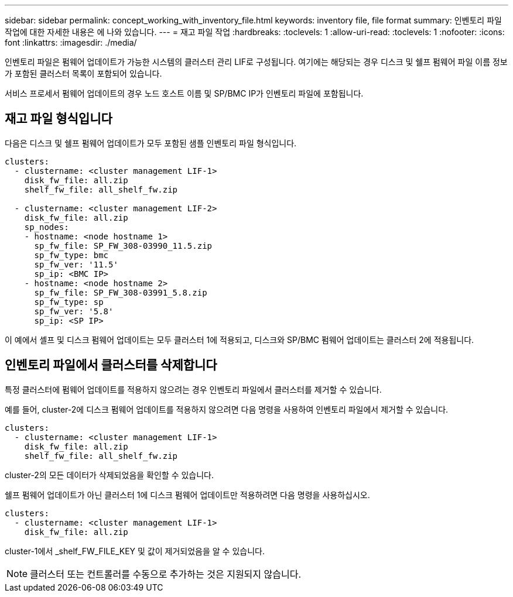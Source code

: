 ---
sidebar: sidebar 
permalink: concept_working_with_inventory_file.html 
keywords: inventory file, file format 
summary: 인벤토리 파일 작업에 대한 자세한 내용은 에 나와 있습니다. 
---
= 재고 파일 작업
:hardbreaks:
:toclevels: 1
:allow-uri-read: 
:toclevels: 1
:nofooter: 
:icons: font
:linkattrs: 
:imagesdir: ./media/


[role="lead"]
인벤토리 파일은 펌웨어 업데이트가 가능한 시스템의 클러스터 관리 LIF로 구성됩니다. 여기에는 해당되는 경우 디스크 및 쉘프 펌웨어 파일 이름 정보가 포함된 클러스터 목록이 포함되어 있습니다.

서비스 프로세서 펌웨어 업데이트의 경우 노드 호스트 이름 및 SP/BMC IP가 인벤토리 파일에 포함됩니다.



== 재고 파일 형식입니다

다음은 디스크 및 쉘프 펌웨어 업데이트가 모두 포함된 샘플 인벤토리 파일 형식입니다.

[listing]
----
clusters:
  - clustername: <cluster management LIF-1>
    disk_fw_file: all.zip
    shelf_fw_file: all_shelf_fw.zip

  - clustername: <cluster management LIF-2>
    disk_fw_file: all.zip
    sp_nodes:
    - hostname: <node hostname 1>
      sp_fw_file: SP_FW_308-03990_11.5.zip
      sp_fw_type: bmc
      sp_fw_ver: '11.5'
      sp_ip: <BMC IP>
    - hostname: <node hostname 2>
      sp_fw_file: SP_FW_308-03991_5.8.zip
      sp_fw_type: sp
      sp_fw_ver: '5.8'
      sp_ip: <SP IP>
----
이 예에서 셸프 및 디스크 펌웨어 업데이트는 모두 클러스터 1에 적용되고, 디스크와 SP/BMC 펌웨어 업데이트는 클러스터 2에 적용됩니다.



== 인벤토리 파일에서 클러스터를 삭제합니다

특정 클러스터에 펌웨어 업데이트를 적용하지 않으려는 경우 인벤토리 파일에서 클러스터를 제거할 수 있습니다.

예를 들어, cluster-2에 디스크 펌웨어 업데이트를 적용하지 않으려면 다음 명령을 사용하여 인벤토리 파일에서 제거할 수 있습니다.

[listing]
----
clusters:
  - clustername: <cluster management LIF-1>
    disk_fw_file: all.zip
    shelf_fw_file: all_shelf_fw.zip
----
cluster-2의 모든 데이터가 삭제되었음을 확인할 수 있습니다.

쉘프 펌웨어 업데이트가 아닌 클러스터 1에 디스크 펌웨어 업데이트만 적용하려면 다음 명령을 사용하십시오.

[listing]
----
clusters:
  - clustername: <cluster management LIF-1>
    disk_fw_file: all.zip
----
cluster-1에서 _shelf_FW_FILE_KEY 및 값이 제거되었음을 알 수 있습니다.


NOTE: 클러스터 또는 컨트롤러를 수동으로 추가하는 것은 지원되지 않습니다.
